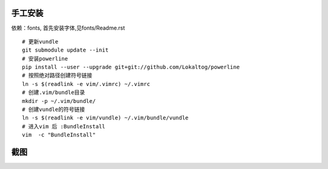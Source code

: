 手工安装
--------

依赖：fonts, 首先安装字体,见fonts/Readme.rst

::
    
    # 更新vundle
    git submodule update --init
    # 安装powerline
    pip install --user --upgrade git+git://github.com/Lokaltog/powerline 
    # 按照绝对路径创建符号链接
    ln -s $(readlink -e vim/.vimrc) ~/.vimrc   
    # 创建.vim/bundle目录
    mkdir -p ~/.vim/bundle/  
    # 创建vundle的符号链接
    ln -s $(readlink -e vim/vundle) ~/.vim/bundle/vundle  
    # 进入vim 后 :BundleInstall
    vim  -c "BundleInstall"

截图
----

.. image:: https://raw.github.com/hit9/dotfiles/master/vim/gvim.png
